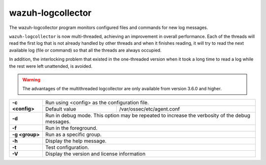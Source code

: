 .. Copyright (C) 2015, Wazuh, Inc.

.. meta::
  :description: Learn about the wazuh-logcollector program that monitors configured files and commands for new log messages in this section of the documentation.

.. _wazuh-logcollector:

wazuh-logcollector
==================

.. versionadded:: 4.2

The wazuh-logcollector program monitors configured files and commands for new log messages.

``wazuh-logcollector`` is now multi-threaded, achieving an improvement in overall performance. Each of the threads will read the first log that is not already handled by other threads
and when it finishes reading, it will try to read the next available log (file or command) so that all the threads are always occupied.

In addition, the interlocking problem that existed in the one-threaded version when it took a long time to read a log while the rest were left unattended, is avoided.

.. warning:: The advantages of the multithreaded logcollector are only available from version 3.6.0 and higher.


+-----------------+-------------------------------------------------------------------------------------------------+
| **-c <config>** | Run using <config> as the configuration file.                                                   |
+                 +-------------------------------------------+-----------------------------------------------------+
|                 | Default value                             | /var/ossec/etc/agent.conf                           |
+-----------------+-------------------------------------------+-----------------------------------------------------+
| **-d**          | Run in debug mode. This option may be repeated to increase the verbosity of the debug messages. |
+-----------------+-------------------------------------------------------------------------------------------------+
| **-f**          | Run in the foreground.                                                                          |
+-----------------+-------------------------------------------------------------------------------------------------+
| **-g <group>**  | Run as a specific group.                                                                        |
+-----------------+-------------------------------------------------------------------------------------------------+
| **-h**          | Display the help message.                                                                       |
+-----------------+-------------------------------------------------------------------------------------------------+
| **-t**          | Test configuration.                                                                             |
+-----------------+-------------------------------------------------------------------------------------------------+
| **-V**          | Display the version and license information                                                     |
+-----------------+-------------------------------------------------------------------------------------------------+
